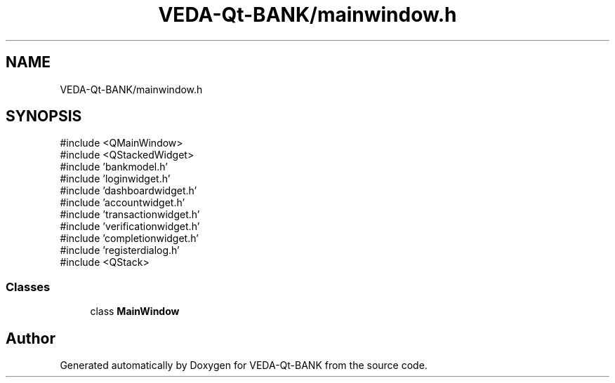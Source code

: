 .TH "VEDA-Qt-BANK/mainwindow.h" 3 "VEDA-Qt-BANK" \" -*- nroff -*-
.ad l
.nh
.SH NAME
VEDA-Qt-BANK/mainwindow.h
.SH SYNOPSIS
.br
.PP
\fR#include <QMainWindow>\fP
.br
\fR#include <QStackedWidget>\fP
.br
\fR#include 'bankmodel\&.h'\fP
.br
\fR#include 'loginwidget\&.h'\fP
.br
\fR#include 'dashboardwidget\&.h'\fP
.br
\fR#include 'accountwidget\&.h'\fP
.br
\fR#include 'transactionwidget\&.h'\fP
.br
\fR#include 'verificationwidget\&.h'\fP
.br
\fR#include 'completionwidget\&.h'\fP
.br
\fR#include 'registerdialog\&.h'\fP
.br
\fR#include <QStack>\fP
.br

.SS "Classes"

.in +1c
.ti -1c
.RI "class \fBMainWindow\fP"
.br
.in -1c
.SH "Author"
.PP 
Generated automatically by Doxygen for VEDA-Qt-BANK from the source code\&.
